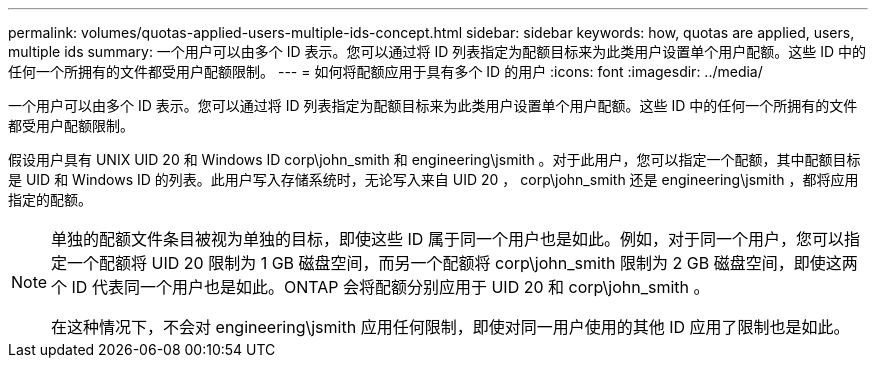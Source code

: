 ---
permalink: volumes/quotas-applied-users-multiple-ids-concept.html 
sidebar: sidebar 
keywords: how, quotas are applied, users, multiple ids 
summary: 一个用户可以由多个 ID 表示。您可以通过将 ID 列表指定为配额目标来为此类用户设置单个用户配额。这些 ID 中的任何一个所拥有的文件都受用户配额限制。 
---
= 如何将配额应用于具有多个 ID 的用户
:icons: font
:imagesdir: ../media/


[role="lead"]
一个用户可以由多个 ID 表示。您可以通过将 ID 列表指定为配额目标来为此类用户设置单个用户配额。这些 ID 中的任何一个所拥有的文件都受用户配额限制。

假设用户具有 UNIX UID 20 和 Windows ID corp\john_smith 和 engineering\jsmith 。对于此用户，您可以指定一个配额，其中配额目标是 UID 和 Windows ID 的列表。此用户写入存储系统时，无论写入来自 UID 20 ， corp\john_smith 还是 engineering\jsmith ，都将应用指定的配额。

[NOTE]
====
单独的配额文件条目被视为单独的目标，即使这些 ID 属于同一个用户也是如此。例如，对于同一个用户，您可以指定一个配额将 UID 20 限制为 1 GB 磁盘空间，而另一个配额将 corp\john_smith 限制为 2 GB 磁盘空间，即使这两个 ID 代表同一个用户也是如此。ONTAP 会将配额分别应用于 UID 20 和 corp\john_smith 。

在这种情况下，不会对 engineering\jsmith 应用任何限制，即使对同一用户使用的其他 ID 应用了限制也是如此。

====